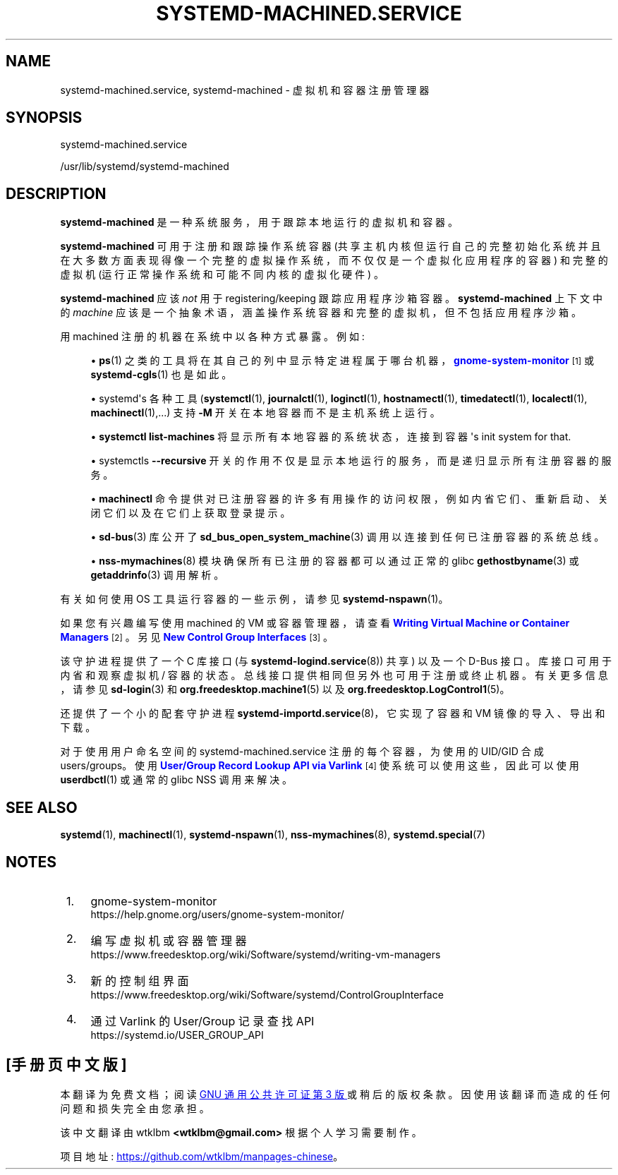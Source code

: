 .\" -*- coding: UTF-8 -*-
'\" t
.\"*******************************************************************
.\"
.\" This file was generated with po4a. Translate the source file.
.\"
.\"*******************************************************************
.TH SYSTEMD\-MACHINED\&.SERVICE 8 "" "systemd 253" systemd\-machined.service
.ie  \n(.g .ds Aq \(aq
.el       .ds Aq '
.\" -----------------------------------------------------------------
.\" * Define some portability stuff
.\" -----------------------------------------------------------------
.\" ~~~~~~~~~~~~~~~~~~~~~~~~~~~~~~~~~~~~~~~~~~~~~~~~~~~~~~~~~~~~~~~~~
.\" http://bugs.debian.org/507673
.\" http://lists.gnu.org/archive/html/groff/2009-02/msg00013.html
.\" ~~~~~~~~~~~~~~~~~~~~~~~~~~~~~~~~~~~~~~~~~~~~~~~~~~~~~~~~~~~~~~~~~
.\" -----------------------------------------------------------------
.\" * set default formatting
.\" -----------------------------------------------------------------
.\" disable hyphenation
.nh
.\" disable justification (adjust text to left margin only)
.ad l
.\" -----------------------------------------------------------------
.\" * MAIN CONTENT STARTS HERE *
.\" -----------------------------------------------------------------
.SH NAME
systemd\-machined.service, systemd\-machined \- 虚拟机和容器注册管理器
.SH SYNOPSIS
.PP
systemd\-machined\&.service
.PP
/usr/lib/systemd/systemd\-machined
.SH DESCRIPTION
.PP
\fBsystemd\-machined\fP 是一种系统服务，用于跟踪本地运行的虚拟机和容器 \&。
.PP
\fBsystemd\-machined\fP 可用于注册和跟踪操作系统容器
(共享主机内核但运行自己的完整初始化系统并且在大多数方面表现得像一个完整的虚拟操作系统，而不仅仅是一个虚拟化应用程序的容器) 和完整的虚拟机
(运行正常操作系统和可能不同内核的虚拟化硬件) \&。
.PP
\fBsystemd\-machined\fP 应该 \fInot\fP 用于 registering/keeping 跟踪应用程序沙箱容器
\&。\fBsystemd\-machined\fP 上下文中的 \fImachine\fP
应该是一个抽象术语，涵盖操作系统容器和完整的虚拟机，但不包括应用程序沙箱。
.PP
用 machined 注册的机器在系统中以各种方式暴露。例如:
.sp
.RS 4
.ie  n \{\
\h'-04'\(bu\h'+03'\c
.\}
.el \{\
.sp -1
.IP \(bu 2.3
.\}
\fBps\fP(1)
之类的工具将在其自己的列中显示特定进程属于哪台机器，\m[blue]\fBgnome\-system\-monitor\fP\m[]\&\s-2\u[1]\d\s+2
或 \fBsystemd\-cgls\fP(1)\& 也是如此。
.RE
.sp
.RS 4
.ie  n \{\
\h'-04'\(bu\h'+03'\c
.\}
.el \{\
.sp -1
.IP \(bu 2.3
.\}
systemd\*(Aqs 各种工具 (\fBsystemctl\fP(1), \fBjournalctl\fP(1), \fBloginctl\fP(1),
\fBhostnamectl\fP(1), \fBtimedatectl\fP(1), \fBlocalectl\fP(1),
\fBmachinectl\fP(1),\&.\&.\&.) 支持 \fB\-M\fP 开关在本地容器而不是主机系统上运行 \&。
.RE
.sp
.RS 4
.ie  n \{\
\h'-04'\(bu\h'+03'\c
.\}
.el \{\
.sp -1
.IP \(bu 2.3
.\}
\fBsystemctl list\-machines\fP 将显示所有本地容器的系统状态，连接到容器 \*(Aqs init system for
that\&.
.RE
.sp
.RS 4
.ie  n \{\
\h'-04'\(bu\h'+03'\c
.\}
.el \{\
.sp -1
.IP \(bu 2.3
.\}
systemctl\*(aqs \fB\-\-recursive\fP 开关的作用不仅是显示本地运行的服务，而是递归显示所有注册容器的服务 \&。
.RE
.sp
.RS 4
.ie  n \{\
\h'-04'\(bu\h'+03'\c
.\}
.el \{\
.sp -1
.IP \(bu 2.3
.\}
\fBmachinectl\fP 命令提供对已注册容器的许多有用操作的访问权限，例如内省它们、重新启动、关闭它们以及在它们上获取登录提示 \&。
.RE
.sp
.RS 4
.ie  n \{\
\h'-04'\(bu\h'+03'\c
.\}
.el \{\
.sp -1
.IP \(bu 2.3
.\}
\fBsd\-bus\fP(3) 库公开了 \fBsd_bus_open_system_machine\fP(3) 调用以连接到任何已注册容器的系统总线。
.RE
.sp
.RS 4
.ie  n \{\
\h'-04'\(bu\h'+03'\c
.\}
.el \{\
.sp -1
.IP \(bu 2.3
.\}
\fBnss\-mymachines\fP(8) 模块确保所有已注册的容器都可以通过正常的 glibc \fBgethostbyname\fP(3) 或
\fBgetaddrinfo\fP(3) 调用解析 \&。
.RE
.PP
有关如何使用 OS 工具运行容器的一些示例，请参见 \fBsystemd\-nspawn\fP(1)。
.PP
如果您有兴趣编写使用 machined 的 VM 或容器管理器，请查看 \m[blue]\fBWriting Virtual Machine or Container Managers\fP\m[]\&\s-2\u[2]\d\s+2\&。另见 \m[blue]\fBNew Control Group Interfaces\fP\m[]\&\s-2\u[3]\d\s+2\&。
.PP
该守护进程提供了一个 C 库接口 (与 \fBsystemd\-logind.service\fP(8)) 共享) 以及一个 D\-Bus 接口
\&。库接口可用于内省和观察虚拟机 / 容器的状态。总线接口提供相同但另外也可用于注册或终止机器 \&。有关更多信息，请参见
\fBsd\-login\fP(3) 和 \fBorg.freedesktop.machine1\fP(5) 以及
\fBorg.freedesktop.LogControl1\fP(5)\&。
.PP
还提供了一个小的配套守护进程 \fBsystemd\-importd.service\fP(8)，它实现了容器和 VM 镜像的导入、导出和下载 \&。
.PP
对于使用用户命名空间的 systemd\-machined\&.service 注册的每个容器，为使用的 UID/GID\& 合成
users/groups。使用 \m[blue]\fBUser/Group Record Lookup API via Varlink\fP\m[]\&\s-2\u[4]\d\s+2 使系统可以使用这些，因此可以使用 \fBuserdbctl\fP(1) 或通常的 glibc
NSS 调用 \& 来解决。
.SH "SEE ALSO"
.PP
\fBsystemd\fP(1), \fBmachinectl\fP(1), \fBsystemd\-nspawn\fP(1), \fBnss\-mymachines\fP(8),
\fBsystemd.special\fP(7)
.SH NOTES
.IP " 1." 4
gnome\-system\-monitor
.RS 4
\%https://help.gnome.org/users/gnome\-system\-monitor/
.RE
.IP " 2." 4
编写虚拟机或容器管理器
.RS 4
\%https://www.freedesktop.org/wiki/Software/systemd/writing\-vm\-managers
.RE
.IP " 3." 4
新的控制组界面
.RS 4
\%https://www.freedesktop.org/wiki/Software/systemd/ControlGroupInterface
.RE
.IP " 4." 4
通过 Varlink 的 User/Group 记录查找 API
.RS 4
\%https://systemd.io/USER_GROUP_API
.RE
.PP
.SH [手册页中文版]
.PP
本翻译为免费文档；阅读
.UR https://www.gnu.org/licenses/gpl-3.0.html
GNU 通用公共许可证第 3 版
.UE
或稍后的版权条款。因使用该翻译而造成的任何问题和损失完全由您承担。
.PP
该中文翻译由 wtklbm
.B <wtklbm@gmail.com>
根据个人学习需要制作。
.PP
项目地址:
.UR \fBhttps://github.com/wtklbm/manpages-chinese\fR
.ME 。
